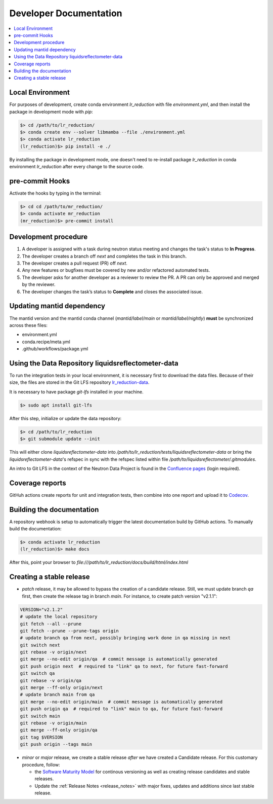 .. _developer_documentation:

Developer Documentation
=======================

.. contents::
   :local:
   :depth: 1

Local Environment
-----------------
For purposes of development, create conda environment `lr_reduction` with file `environment.yml`, and then
install the package in development mode with `pip`:

.. code-block:: bash

   $> cd /path/to/lr_reduction/
   $> conda create env --solver libmamba --file ./environment.yml
   $> conda activate lr_reduction
   (lr_reduction)$> pip install -e ./

By installing the package in development mode, one doesn't need to re-install package `lr_reduction` in conda
environment `lr_reduction` after every change to the source code.

pre-commit Hooks
----------------

Activate the hooks by typing in the terminal:

.. code-block:: bash

   $> cd cd /path/to/mr_reduction/
   $> conda activate mr_reduction
   (mr_reduction)$> pre-commit install

Development procedure
---------------------

1. A developer is assigned with a task during neutron status meeting and changes the task's status to **In Progress**.
2. The developer creates a branch off *next* and completes the task in this branch.
3. The developer creates a pull request (PR) off *next*.
4. Any new features or bugfixes must be covered by new and/or refactored automated tests.
5. The developer asks for another developer as a reviewer to review the PR.
   A PR can only be approved and merged by the reviewer.
6. The developer changes the task’s status to **Complete** and closes the associated issue.

Updating mantid dependency
--------------------------
The mantid version and the mantid conda channel (`mantid/label/main` or `mantid/label/nightly`) **must** be
synchronized across these files:

- environment.yml
- conda.recipe/meta.yml
- .github/workflows/package.yml

Using the Data Repository liquidsreflectometer-data
---------------------------------------------------
To run the integration tests in your local environment, it is necessary first to download the data files.
Because of their size, the files are stored in the Git LFS repository
`lr_reduction-data <https://code.ornl.gov/sns-hfir-scse/infrastructure/test-data/liquidsreflectometer-data>`_.

It is necessary to have package `git-lfs` installed in your machine.

.. code-block:: bash

   $> sudo apt install git-lfs

After this step, initialize or update the data repository:

.. code-block:: bash

   $> cd /path/to/lr_reduction
   $> git submodule update --init

This will either clone `liquidsreflectometer-data` into `/path/to/lr_reduction/tests/liquidsreflectometer-data` or
bring the `liquidsreflectometer-data`'s refspec in sync with the refspec listed within file
`/path/to/liquidsreflectometer/.gitmodules`.

An intro to Git LFS in the context of the Neutron Data Project is found in the
`Confluence pages <https://ornl-neutrons.atlassian.net/wiki/spaces/NDPD/pages/19103745/Using+git-lfs+for+test+data>`_
(login required).


Coverage reports
----------------

GitHuh actions create reports for unit and integration tests, then combine into one report and upload it to
`Codecov <https://app.codecov.io/gh/neutrons/lr_reduction>`_.


Building the documentation
--------------------------
A repository webhook is setup to automatically trigger the latest documentation build by GitHub actions.
To manually build the documentation:

.. code-block:: bash

   $> conda activate lr_reduction
   (lr_reduction)$> make docs

After this, point your browser to
`file:///path/to/lr_reduction/docs/build/html/index.html`


Creating a stable release
-------------------------

- *patch* release, it may be allowed to bypass the creation of a candidate release.
  Still, we must update branch `qa` first, then create the release tag in branch `main`.
  For instance, to create patch version "v2.1.1":

.. code-block:: bash

   VERSION="v2.1.2"
   # update the local repository
   git fetch --all --prune
   git fetch --prune --prune-tags origin
   # update branch qa from next, possibly bringing work done in qa missing in next
   git switch next
   git rebase -v origin/next
   git merge --no-edit origin/qa  # commit message is automatically generated
   git push origin next  # required to "link" qa to next, for future fast-forward
   git switch qa
   git rebase -v origin/qa
   git merge --ff-only origin/next
   # update branch main from qa
   git merge --no-edit origin/main  # commit message is automatically generated
   git push origin qa  # required to "link" main to qa, for future fast-forward
   git switch main
   git rebase -v origin/main
   git merge --ff-only origin/qa
   git tag $VERSION
   git push origin --tags main

- *minor* or *major* release, we create a stable release *after* we have created a Candidate release.
  For this customary procedure, follow:

  + the `Software Maturity Model <https://ornl-neutrons.atlassian.net/wiki/spaces/NDPD/pages/23363585/Software+Maturity+Model>`_ for continous versioning as well as creating release candidates and stable releases.
  + Update the :ref:`Release Notes <release_notes>` with major fixes, updates and additions since last stable release.


